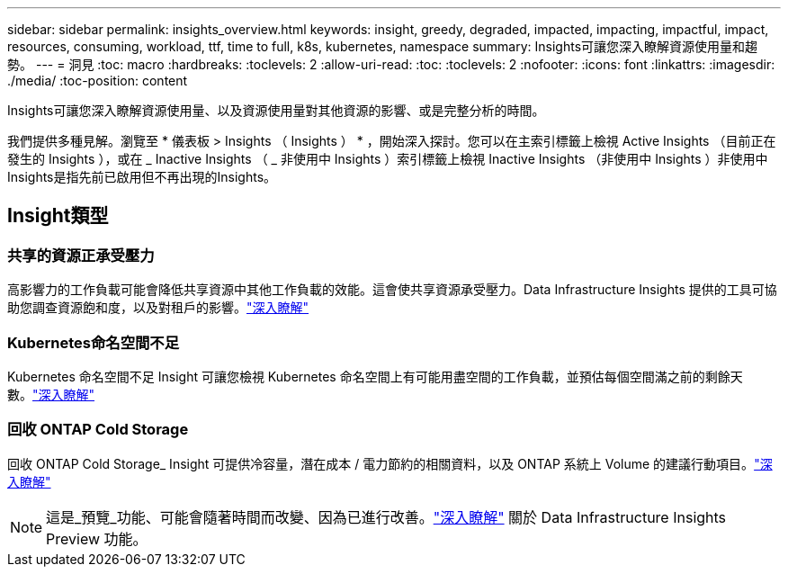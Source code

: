 ---
sidebar: sidebar 
permalink: insights_overview.html 
keywords: insight, greedy, degraded, impacted, impacting, impactful, impact, resources, consuming, workload, ttf, time to full, k8s, kubernetes, namespace 
summary: Insights可讓您深入瞭解資源使用量和趨勢。 
---
= 洞見
:toc: macro
:hardbreaks:
:toclevels: 2
:allow-uri-read: 
:toc: 
:toclevels: 2
:nofooter: 
:icons: font
:linkattrs: 
:imagesdir: ./media/
:toc-position: content


[role="lead"]
Insights可讓您深入瞭解資源使用量、以及資源使用量對其他資源的影響、或是完整分析的時間。

我們提供多種見解。瀏覽至 * 儀表板 > Insights （ Insights ） * ，開始深入探討。您可以在主索引標籤上檢視 Active Insights （目前正在發生的 Insights ），或在 _ Inactive Insights （ _ 非使用中 Insights ）索引標籤上檢視 Inactive Insights （非使用中 Insights ）非使用中Insights是指先前已啟用但不再出現的Insights。



== Insight類型



=== 共享的資源正承受壓力

高影響力的工作負載可能會降低共享資源中其他工作負載的效能。這會使共享資源承受壓力。Data Infrastructure Insights 提供的工具可協助您調查資源飽和度，以及對租戶的影響。link:insights_shared_resources_under_stress.html["深入瞭解"]



=== Kubernetes命名空間不足

Kubernetes 命名空間不足 Insight 可讓您檢視 Kubernetes 命名空間上有可能用盡空間的工作負載，並預估每個空間滿之前的剩餘天數。link:insights_k8s_namespaces_running_out_of_space.html["深入瞭解"]



=== 回收 ONTAP Cold Storage

回收 ONTAP Cold Storage_ Insight 可提供冷容量，潛在成本 / 電力節約的相關資料，以及 ONTAP 系統上 Volume 的建議行動項目。link:insights_reclaim_ontap_cold_storage.html["深入瞭解"]


NOTE: 這是_預覽_功能、可能會隨著時間而改變、因為已進行改善。link:/concept_preview_features.html["深入瞭解"] 關於 Data Infrastructure Insights Preview 功能。
